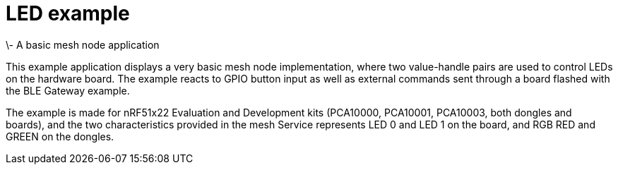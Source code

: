 = LED example 
\- A basic mesh node application

This example application displays a very basic mesh node implementation, where
two value-handle pairs are used to control LEDs on the hardware board. The
example reacts to GPIO button input as well as external commands sent through a board
flashed with the BLE Gateway example.

The example is made for nRF51x22 Evaluation and Development kits (PCA10000,
PCA10001, PCA10003, both dongles and boards), and the two
characteristics provided in the mesh Service represents LED 0 and LED 1 on the
board, and RGB RED and GREEN on the dongles. 

